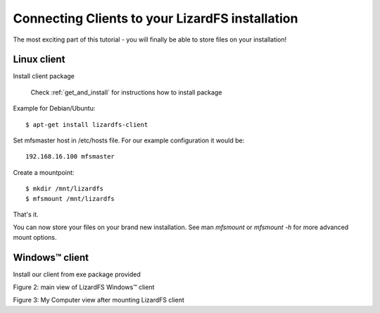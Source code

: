 .. _connectclient:

Connecting Clients to your LizardFS installation
************************************************

The most exciting part of this tutorial - you will finally be able to store files on your installation!

Linux client
============

Install client package

   Check :ref:`get_and_install` for instructions how to install package

Example for Debian/Ubuntu::

   $ apt-get install lizardfs-client

Set mfsmaster host in /etc/hosts file. For our example configuration it would be::

   192.168.16.100 mfsmaster

Create a mountpoint::

   $ mkdir /mnt/lizardfs
   $ mfsmount /mnt/lizardfs

That's it.

You can now store your files on your brand new installation.
See man *mfsmount* or *mfsmount -h* for more advanced mount options.


Windows™ client
===============

Install our client from exe package provided

Figure 2: main view of LizardFS Windows™ client


Figure 3: My Computer view after mounting LizardFS client 


